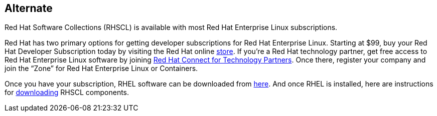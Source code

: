 :awestruct-layout: product-download

== Alternate

Red Hat Software Collections (RHSCL) is available with most Red Hat Enterprise Linux subscriptions.

Red Hat has two primary options for getting developer subscriptions for Red Hat Enterprise Linux.
Starting at $99, buy your Red Hat Developer Subscription today by visiting the Red Hat online https://www.redhat.com/apps/store/developers/[store].  
If you’re a Red Hat technology partner, get free access to Red Hat Enterprise Linux software by joining http://connect.redhat.com[Red Hat Connect for Technology Partners].  Once there, register your company and join the “Zone” for Red Hat Enterprise Linux or Containers.

Once you have your subscription, RHEL software can be downloaded from https://access.redhat.com/products/red-hat-enterprise-linux/downloads[here]. And once RHEL is installed, here are instructions for https://access.redhat.com/documentation/en-US/Red_Hat_Software_Collections/2/html/2.0_Release_Notes/chap-Installation.html#sect-Installation-Subscribe[downloading] RHSCL components.
